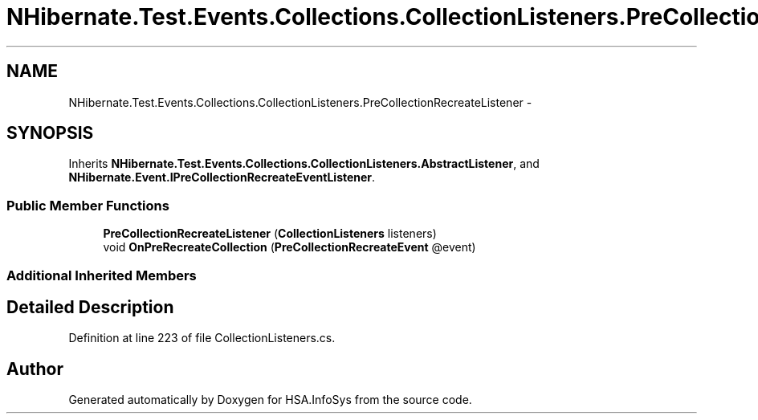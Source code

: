 .TH "NHibernate.Test.Events.Collections.CollectionListeners.PreCollectionRecreateListener" 3 "Fri Jul 5 2013" "Version 1.0" "HSA.InfoSys" \" -*- nroff -*-
.ad l
.nh
.SH NAME
NHibernate.Test.Events.Collections.CollectionListeners.PreCollectionRecreateListener \- 
.SH SYNOPSIS
.br
.PP
.PP
Inherits \fBNHibernate\&.Test\&.Events\&.Collections\&.CollectionListeners\&.AbstractListener\fP, and \fBNHibernate\&.Event\&.IPreCollectionRecreateEventListener\fP\&.
.SS "Public Member Functions"

.in +1c
.ti -1c
.RI "\fBPreCollectionRecreateListener\fP (\fBCollectionListeners\fP listeners)"
.br
.ti -1c
.RI "void \fBOnPreRecreateCollection\fP (\fBPreCollectionRecreateEvent\fP @event)"
.br
.in -1c
.SS "Additional Inherited Members"
.SH "Detailed Description"
.PP 
Definition at line 223 of file CollectionListeners\&.cs\&.

.SH "Author"
.PP 
Generated automatically by Doxygen for HSA\&.InfoSys from the source code\&.
